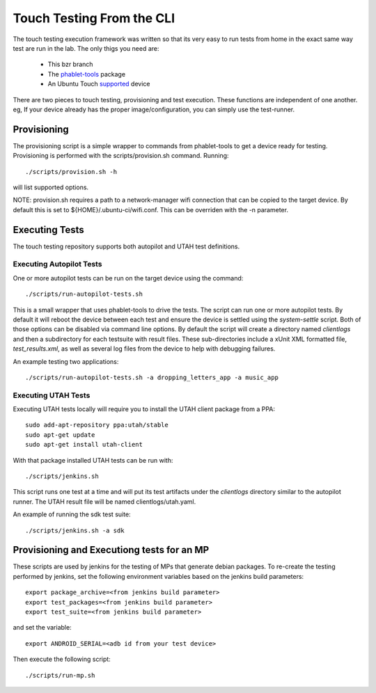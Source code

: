 Touch Testing From the CLI
==========================

The touch testing execution framework was written so that its very easy to
run tests from home in the exact same way test are run in the lab. The only
thigs you need are:

 * This bzr branch
 * The phablet-tools_ package
 * An Ubuntu Touch supported_ device

.. _phablet-tools: http://launchpad.net/phablet-tools
.. _supported: http://wiki.ubuntu.com/Touch/Devices

There are two pieces to touch testing, provisioning and test execution. These
functions are independent of one another. eg, If your device already
has the proper image/configuration, you can simply use the test-runner.

Provisioning
------------

The provisioning script is a simple wrapper to commands from phablet-tools
to get a device ready for testing. Provisioning is performed with the
scripts/provision.sh command. Running::

  ./scripts/provision.sh -h

will list supported options.

NOTE: provision.sh requires a path to a network-manager wifi connection that
can be copied to the target device. By default this is set to
${HOME}/.ubuntu-ci/wifi.conf. This can be overriden with the -n parameter.

Executing Tests
---------------

The touch testing repository supports both autopilot and UTAH test definitions.

Executing Autopilot Tests
~~~~~~~~~~~~~~~~~~~~~~~~~

One or more autopilot tests can be run on the target device using the command::

  ./scripts/run-autopilot-tests.sh

This is a small wrapper that uses phablet-tools to drive the tests. The
script can run one or more autopilot tests. By default it will reboot the
device between each test and ensure the device is settled using the
*system-settle* script. Both of those options can be disabled via command
line options. By default the script will create a directory named
*clientlogs* and then a subdirectory for each testsuite with result files.
These sub-directories include a xUnit XML formatted file, *test_results.xml*,
as well as several log files from the device to help with debugging failures.

An example testing two applications::

 ./scripts/run-autopilot-tests.sh -a dropping_letters_app -a music_app

Executing UTAH Tests
~~~~~~~~~~~~~~~~~~~~

Executing UTAH tests locally will require you to install the UTAH client
package from a PPA::

  sudo add-apt-repository ppa:utah/stable
  sudo apt-get update
  sudo apt-get install utah-client

With that package installed UTAH tests can be run with::

  ./scripts/jenkins.sh

This script runs one test at a time and will put its test artifacts under the
*clientlogs* directory similar to the autopilot runner. The UTAH result file
will be named clientlogs/utah.yaml.

An example of running the sdk test suite::

  ./scripts/jenkins.sh -a sdk

Provisioning and Executiong tests for an MP
-------------------------------------------

These scripts are used by jenkins for the testing of MPs that generate debian
packages. To re-create the testing performed by jenkins, set the following
environment variables based on the jenkins build parameters::

  export package_archive=<from jenkins build parameter>
  export test_packages=<from jenkins build parameter>
  export test_suite=<from jenkins build parameter>

and set the variable::

  export ANDROID_SERIAL=<adb id from your test device>

Then execute the following script::

  ./scripts/run-mp.sh
